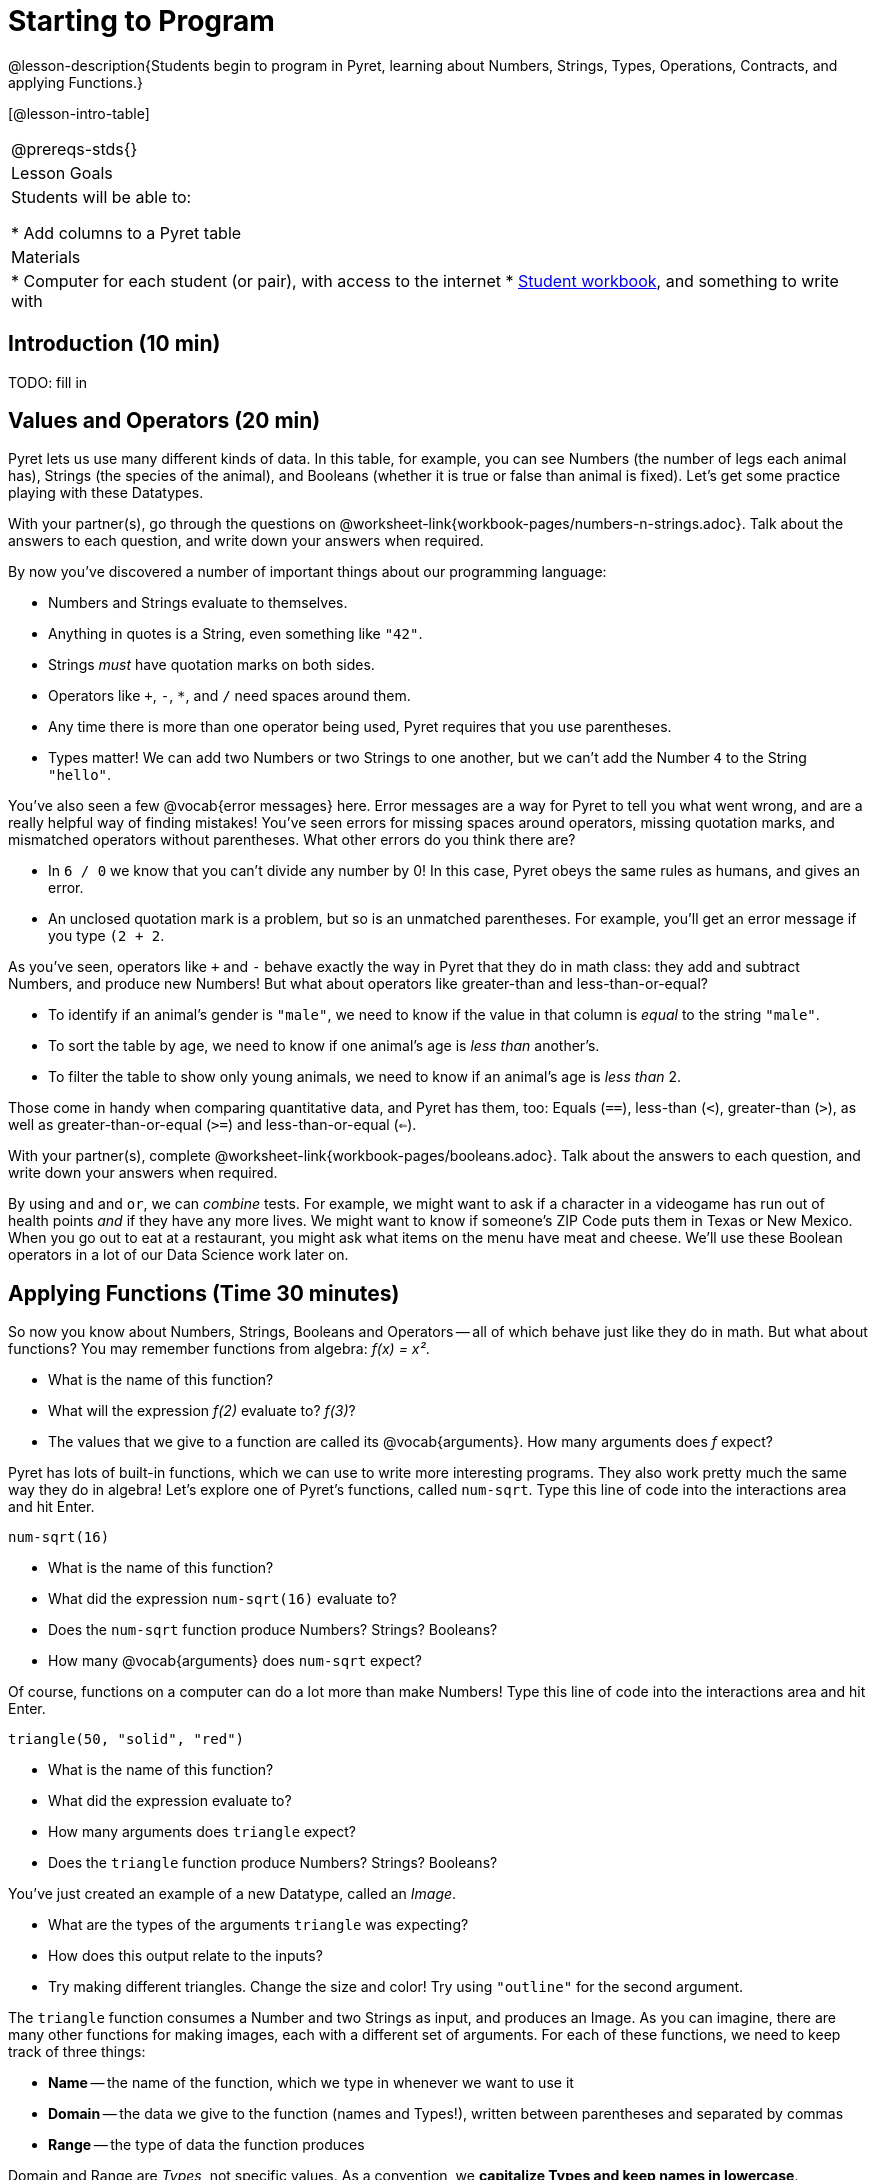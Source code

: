 = Starting to Program

@lesson-description{Students begin to program in Pyret, learning about Numbers,
Strings, Types, Operations, Contracts, and applying Functions.}

[@lesson-intro-table]
|===
@prereqs-stds{}
|Lesson Goals
|Students will be able to:

* Add columns to a Pyret table

| Materials
|
* Computer for each student (or pair), with access to the
internet
* link:{pathwayrootdir}/workbook/workbook.pdf[Student workbook], and something to write with

|===

== Introduction (10 min)

TODO: fill in


== Values and Operators (20 min)

Pyret lets us use many different kinds of data. In this table,
for example, you can see Numbers (the number of legs each animal
has), Strings (the species of the animal), and Booleans (whether
it is true or false than animal is fixed). Let’s get some
practice playing with these Datatypes.

[.lesson-instruction]
With your partner(s), go through the questions on
@worksheet-link{workbook-pages/numbers-n-strings.adoc}. Talk
about the answers to each question, and write down your answers
when required.

////
Give students time to experiment, and then debrief as a group.
////

By now you’ve discovered a number of important things about our
programming language:

- Numbers and Strings evaluate to themselves.
- Anything in quotes is a String, even something like `"42"`.
- Strings _must_ have quotation marks on both sides.
- Operators like `+`, `-`, `*`, and `/` need spaces around them.
- Any time there is more than one operator being used, Pyret
  requires that you use parentheses.
- Types matter! We can add two Numbers or two Strings to one
  another, but we can’t add the Number `4` to the String
  `"hello"`.

You’ve also seen a few @vocab{error messages} here. Error messages are a
way for Pyret to tell you what went wrong, and are a really
helpful way of finding mistakes! You’ve seen errors for missing
spaces around operators, missing quotation marks, and mismatched
operators without parentheses. What other errors do you think
there are?

- In `6 / 0` we know that you can’t divide any number by 0! In
  this case, Pyret obeys the same rules as humans, and gives an
  error.
- An unclosed quotation mark is a problem, but so is an unmatched
  parentheses. For example, you’ll get an error message if you
  type `(2 + 2`.

As you’ve seen, operators like `+` and `-` behave exactly the way in
Pyret that they do in math class: they add and subtract Numbers,
and produce new Numbers! But what about operators like
greater-than and less-than-or-equal?

- To identify if an animal’s gender is `"male"`, we need to know if
  the value in that column is _equal_ to the string `"male"`.
- To sort the table by age, we need to know if one animal’s age
  is _less than_ another’s.
- To filter the table to show only young animals, we need to know
  if an animal’s age is _less than_ 2.

Those come in handy when comparing quantitative data, and Pyret
has them, too: Equals (`==`), less-than (`<`), greater-than (`>`), as
well as greater-than-or-equal (`>=`) and less-than-or-equal (`<=`).

[.lesson-instruction]
With your partner(s), complete @worksheet-link{workbook-pages/booleans.adoc}. Talk
about the answers to each question, and write down your answers
when required.

////
Have students share back. Point out that all the same rules about
parentheses, spaces, and types still applies!
////

By using `and` and `or`, we can _combine_ tests. For example, we might
want to ask if a character in a videogame has run out of health
points _and_ if they have any more lives. We might want to know if
someone’s ZIP Code puts them in Texas or New Mexico. When you go
out to eat at a restaurant, you might ask what items on the menu
have meat and cheese. We’ll use these Boolean operators in a lot
of our Data Science work later on.

////
Have students play “true or false”, in which they stand if you
say something true, and sit if you say something false. Start
simple (“I am wearing a hat”), and gradually get complex (“I am
wearing a hat, and I am standing on one leg”).
////

== Applying Functions (Time 30 minutes)

So now you know about Numbers, Strings, Booleans and Operators --
all of which behave just like they do in math. But what about
functions? You may remember functions from algebra: _f(x) = x²_.

[.lesson-instruction]
- What is the name of this function?
- What will the expression _f(2)_ evaluate to? _f(3)_?
- The values that we give to a function are called its
  @vocab{arguments}. How many arguments does _f_ expect?

////
“Arguments” are the values passed into a function. This is subtly
different from variables, which are the placeholders that get
replaced with those values!
////

Pyret has lots of built-in functions, which we can use to write
more interesting programs. They also work pretty much the same
way they do in algebra! Let’s explore one of Pyret’s functions,
called `num-sqrt`. Type this line of code into the interactions
area and hit Enter.

  num-sqrt(16)

[.lesson-instruction]
- What is the name of this function?
- What did the expression `num-sqrt(16)` evaluate to?
- Does the `num-sqrt` function produce Numbers? Strings? Booleans?
- How many @vocab{arguments} does `num-sqrt` expect?

Of course, functions on a computer can do a lot more than make
Numbers! Type this line of code into the interactions area and
hit Enter.

  triangle(50, "solid", "red")

[.lesson-instruction]
- What is the name of this function?
- What did the expression evaluate to?
- How many arguments does `triangle` expect?
- Does the `triangle` function produce Numbers? Strings? Booleans?

You’ve just created an example of a new Datatype, called an
_Image_.

[.lesson-instruction]
- What are the types of the arguments `triangle` was expecting?
- How does this output relate to the inputs?
- Try making different triangles. Change the size and color! Try
  using `"outline"` for the second argument.

The `triangle` function consumes a Number and two Strings as
input, and produces an Image. As you can imagine, there are many
other functions for making images, each with a different set of
arguments. For each of these functions, we need to keep track of
three things:

- *Name* -- the name of the function, which we type in whenever we want to use it
- *Domain* -- the data we give to the function (names and
  Types!), written between parentheses and separated by commas
- *Range* -- the type of data the function produces

Domain and Range are _Types_, not specific values. As a
convention, we *capitalize Types and keep names in lowercase*.
`triangle` works on many different Numbers, not just the `20` we used
in the example above!

[.lesson-instruction]
Can you see what is wrong with each of these expressions? Try
copying them into Pyret, one at a time, and reading the error
messages aloud.
- `triangle(20, "solid", "red"`
- `triangle(20 "solid" "red")`
- `triangle("20", "solid", "red")`
- `triangle(20, "solid", "red", "striped")`

////
Explanations for each error message:

Pyret needs both parentheses around the arguments, so that it knows exactly where the expression begins and ends.
Arguments must be separated with a comma.
triangle expects the first argument to be a Number. "20" is a String.
triangle takes exactly three arguments. Functions must be called with the correct number of arguments.
////

These three parts make up a @vocab{contract} for each function.
Let’s take a look at the Name, Domain, and Range of `num-sqrt` and
`triangle`:

----
# num-sqrt :: (n :: Number) -> Number
# triangle :: (side :: Number, mode :: String, color :: String) -> Image
----

The first part of a contract is the function’s name. In this
example, our functions are named `num-sqrt` and `triangle`.

The second part is the @vocab{Domain}, or the names and types of
arguments the function expects. `triangle` has a Number and two
Strings as variables, representing the length of each side, the
mode, and the color. We write name-type pairs with double-colons,
with commas between each one.

Finally, after the arrow goes the type of the @vocab{Range}, or the
function’s output, which in this case is Image.

[.lesson-instruction]
Turn to the back of your workbook. We’ve given you the contracts
for many Image-producing functions (as well as quite a few
others!). Try using some of these contracts to make shapes.

[.lesson-instruction]
Turn to the back of your workbook, and get some practice reading
and using contracts! Make sure you try out the following
functions:
- `text`
- `circle`
- `ellipse`
- `star`

[.lesson-instruction]
Here’s the @vocab{contract} for another new function. Can you
figure out how to use it in the Interactions Area?
----
# string-repeat :: (s :: String, n :: Number) -> String
----

////
The string s is printed n times, written as a single String.
////

[.lesson-instruction]
Here’s an _example_ of another function. Type it into the
Interactions Area to see what it does. Can you figure out the
contract, based on the example?
----
string-contains("apples, pears, milk", "pears")
----

////
The contract is string-contains :: (s :: String, search ::
String) -> Boolean. Be sure the names students come up with for
the variables make sense!
////


== Closing (Time 5 minutes)

Today you’ve learned about Numbers, Strings, Booleans, and Images.
You’ve learned about operators and functions, and how they can be
used to make shapes, strings, and more!

One of the other skills you’ll learn in this class is how to
diagnose and fix errors. Some of these errors will be _syntax
errors_: a missing comma, an unclosed string, etc. All the other
errors are _contract errors_. If you see an error and you know the
syntax is right, ask yourself these two questions:

- What is the function that is generating that error?
- What is the contract for that function?
- Is the function getting what it needs, according to its Domain?

By learning to use values, operations and functions, you are now
familiar with the fundamental concepts needed to write simple
programs. You will have many opportunities to use these concepts
in this course, by writing programs to answer data science
questions.

[.lesson-instruction]
Make sure to save your work, so you can go back to it later!

== Additional Exercises:

- @worksheet-link{workbook-pages/practicing-contracts.adoc, Practicing Contracts}
- @worksheet-link{workbook-pages/practicing-contracts-2.adoc, Practicing Contracts}
- @worksheet-link{workbook-pages/matching-expressions.adoc, Matching Expressions}
- @worksheet-link{workbook-pages/matching-expressions-2.adoc, Matching Expressions}
